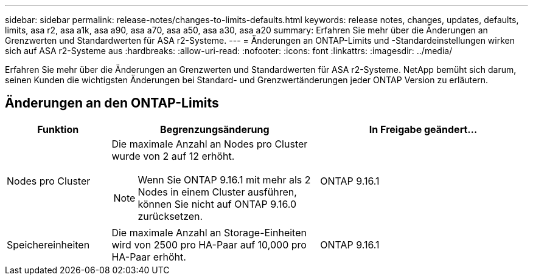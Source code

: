 ---
sidebar: sidebar 
permalink: release-notes/changes-to-limits-defaults.html 
keywords: release notes, changes, updates, defaults, limits, asa r2, asa a1k, asa a90, asa a70, asa a50, asa a30, asa a20 
summary: Erfahren Sie mehr über die Änderungen an Grenzwerten und Standardwerten für ASA r2-Systeme. 
---
= Änderungen an ONTAP-Limits und -Standardeinstellungen wirken sich auf ASA r2-Systeme aus
:hardbreaks:
:allow-uri-read: 
:nofooter: 
:icons: font
:linkattrs: 
:imagesdir: ../media/


[role="lead"]
Erfahren Sie mehr über die Änderungen an Grenzwerten und Standardwerten für ASA r2-Systeme. NetApp bemüht sich darum, seinen Kunden die wichtigsten Änderungen bei Standard- und Grenzwertänderungen jeder ONTAP Version zu erläutern.



== Änderungen an den ONTAP-Limits

[cols="2,4,4"]
|===
| Funktion | Begrenzungsänderung | In Freigabe geändert... 


| Nodes pro Cluster  a| 
Die maximale Anzahl an Nodes pro Cluster wurde von 2 auf 12 erhöht.


NOTE: Wenn Sie ONTAP 9.16.1 mit mehr als 2 Nodes in einem Cluster ausführen, können Sie nicht auf ONTAP 9.16.0 zurücksetzen.
| ONTAP 9.16.1 


| Speichereinheiten | Die maximale Anzahl an Storage-Einheiten wird von 2500 pro HA-Paar auf 10,000 pro HA-Paar erhöht. | ONTAP 9.16.1 
|===